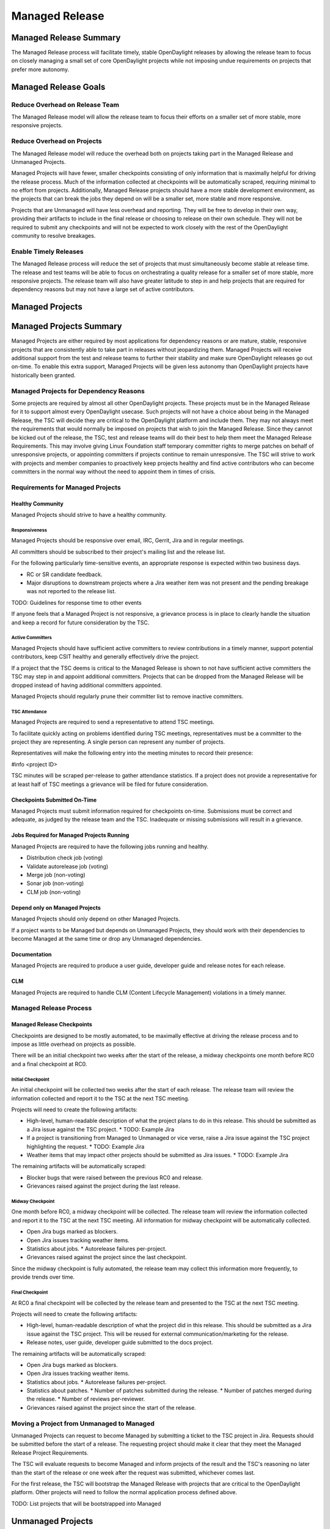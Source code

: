 ***************
Managed Release
***************

Managed Release Summary
=======================

The Managed Release process will facilitate timely, stable OpenDaylight
releases by allowing the release team to focus on closely managing a small set
of core OpenDaylight projects while not imposing undue requirements on projects
that prefer more autonomy.

Managed Release Goals
=====================

Reduce Overhead on Release Team
-------------------------------

The Managed Release model will allow the release team to focus their efforts
on a smaller set of more stable, more responsive projects.

Reduce Overhead on Projects
---------------------------

The Managed Release model will reduce the overhead both on projects taking
part in the Managed Release and Unmanaged Projects.

Managed Projects will have fewer, smaller checkpoints consisting of only
information that is maximally helpful for driving the release process. Much of
the information collected at checkpoints will be automatically scraped,
requiring minimal to no effort from projects. Additionally, Managed Release
projects should have a more stable development environment, as the projects
that can break the jobs they depend on will be a smaller set, more stable and
more responsive.

Projects that are Unmanaged will have less overhead and reporting. They will
be free to develop in their own way, providing their artifacts to include in
the final release or choosing to release on their own schedule. They will not
be required to submit any checkpoints and will not be expected to work closely
with the rest of the OpenDaylight community to resolve breakages.

Enable Timely Releases
----------------------

The Managed Release process will reduce the set of projects that must
simultaneously become stable at release time. The release and test teams will
be able to focus on orchestrating a quality release for a smaller set of more
stable, more responsive projects. The release team will also have greater
latitude to step in and help projects that are required for dependency reasons
but may not have a large set of active contributors.

Managed Projects
================

Managed Projects Summary
========================

Managed Projects are either required by most applications for dependency
reasons or are mature, stable, responsive projects that are consistently able
to take part in releases without jeopardizing them. Managed Projects will
receive additional support from the test and release teams to further their
stability and make sure OpenDaylight releases go out on-time. To enable this
extra support, Managed Projects will be given less autonomy than OpenDaylight
projects have historically been granted.

Managed Projects for Dependency Reasons
---------------------------------------

Some projects are required by almost all other OpenDaylight projects. These
projects must be in the Managed Release for it to support almost every
OpenDaylight usecase. Such projects will not have a choice about being in the
Managed Release, the TSC will decide they are critical to the OpenDaylight
platform and include them. They may not always meet the requirements that
would normally be imposed on projects that wish to join the Managed Release.
Since they cannot be kicked out of the release, the TSC, test and release teams
will do their best to help them meet the Managed Release Requirements. This
may involve giving Linux Foundation staff temporary committer rights to merge
patches on behalf of unresponsive projects, or appointing committers if
projects continue to remain unresponsive. The TSC will strive to work with
projects and member companies to proactively keep projects healthy and find
active contributors who can become committers in the normal way without the
need to appoint them in times of crisis.

Requirements for Managed Projects
---------------------------------

Healthy Community
+++++++++++++++++

Managed Projects should strive to have a healthy community.

Responsiveness
##############

Managed Projects should be responsive over email, IRC, Gerrit, Jira and in
regular meetings.

All committers should be subscribed to their project's mailing list and the
release list.

For the following particularly time-sensitive events, an appropriate response
is expected within two business days.

* RC or SR candidate feedback.
* Major disruptions to downstream projects where a Jira weather item was not
  present and the pending breakage was not reported to the release list.

TODO: Guidelines for response time to other events

If anyone feels that a Managed Project is not responsive, a grievance process
is in place to clearly handle the situation and keep a record for future
consideration by the TSC.

Active Committers
#################

Managed Projects should have sufficient active committers to review
contributions in a timely manner, support potential contributors, keep CSIT
healthy and generally effectively drive the project.

If a project that the TSC deems is critical to the Managed Release is shown to
not have sufficient active committers the TSC may step in and appoint
additional committers. Projects that can be dropped from the Managed Release
will be dropped instead of having additional committers appointed.

Managed Projects should regularly prune their committer list to remove
inactive committers.

TSC Attendance
##############

Managed Projects are required to send a representative to attend TSC meetings.

To facilitate quickly acting on problems identified during TSC meetings,
representatives must be a committer to the project they are representing. A
single person can represent any number of projects.

Representatives will make the following entry into the meeting minutes to
record their presence:

#info <project ID>

TSC minutes will be scraped per-release to gather attendance statistics. If a
project does not provide a representative for at least half of TSC meetings a
grievance will be filed for future consideration.

Checkpoints Submitted On-Time
+++++++++++++++++++++++++++++

Managed Projects must submit information required for checkpoints on-time.
Submissions must be correct and adequate, as judged by the release team and
the TSC. Inadequate or missing submissions will result in a grievance.

Jobs Required for Managed Projects Running
++++++++++++++++++++++++++++++++++++++++++

Managed Projects are required to have the following jobs running and healthy.

* Distribution check job (voting)
* Validate autorelease job (voting)
* Merge job (non-voting)
* Sonar job (non-voting)
* CLM job (non-voting)

Depend only on Managed Projects
+++++++++++++++++++++++++++++++

Managed Projects should only depend on other Managed Projects.

If a project wants to be Managed but depends on Unmanaged Projects, they
should work with their dependencies to become Managed at the same time or
drop any Unmanaged dependencies.

Documentation
+++++++++++++

Managed Projects are required to produce a user guide, developer guide and
release notes for each release.

CLM
+++

Managed Projects are required to handle CLM (Content Lifecycle Management)
violations in a timely manner.

Managed Release Process
-----------------------

Managed Release Checkpoints
+++++++++++++++++++++++++++

Checkpoints are designed to be mostly automated, to be maximally effective at
driving the release process and to impose as little overhead on projects as
possible.

There will be an initial checkpoint two weeks after the start of the release,
a midway checkpoints one month before RC0 and a final checkpoint at RC0.

Initial Checkpoint
##################

An initial checkpoint will be collected two weeks after the start of each
release. The release team will review the information collected and report
it to the TSC at the next TSC meeting.

Projects will need to create the following artifacts:

* High-level, human-readable description of what the project plans to do in this
  release. This should be submitted as a Jira issue against the TSC project.
  * TODO: Example Jira
* If a project is transitioning from Managed to Unmanaged or vice verse, raise
  a Jira issue against the TSC project highlighting the request.
  * TODO: Example Jira
* Weather items that may impact other projects should be submitted as Jira
  issues.
  * TODO: Example Jira

The remaining artifacts will be automatically scraped:

* Blocker bugs that were raised between the previous RC0 and release.
* Grievances raised against the project during the last release.

Midway Checkpoint
#################

One month before RC0, a midway checkpoint will be collected. The release team
will review the information collected and report it to the TSC at the next TSC
meeting. All information for midway checkpoint will be automatically collected.

* Open Jira bugs marked as blockers.
* Open Jira issues tracking weather items.
* Statistics about jobs.
  * Autorelease failures per-project.
* Grievances raised against the project since the last checkpoint.

Since the midway checkpoint is fully automated, the release team may collect
this information more frequently, to provide trends over time.

Final Checkpoint
################

At RC0 a final checkpoint will be collected by the release team and presented
to the TSC at the next TSC meeting.

Projects will need to create the following artifacts:

* High-level, human-readable description of what the project did in this
  release. This should be submitted as a Jira issue against the TSC project.
  This will be reused for external communication/marketing for the release.
* Release notes, user guide, developer guide submitted to the docs project.

The remaining artifacts will be automatically scraped:

* Open Jira bugs marked as blockers.
* Open Jira issues tracking weather items.
* Statistics about jobs.
  * Autorelease failures per-project.
* Statistics about patches.
  * Number of patches submitted during the release.
  * Number of patches merged during the release.
  * Number of reviews per-reviewer.
* Grievances raised against the project since the start of the release.

Moving a Project from Unmanaged to Managed
------------------------------------------

Unmanaged Projects can request to become Managed by submitting a ticket to the
TSC project in Jira. Requests should be submitted before the start of a
release. The requesting project should make it clear that they meet the Managed
Release Project Requirements.

The TSC will evaluate requests to become Managed and inform projects of the
result and the TSC's reasoning no later than the start of the release or one
week after the request was submitted, whichever comes last.

For the first release, the TSC will bootstrap the Managed Release with
projects that are critical to the OpenDaylight platform. Other projects will
need to follow the normal application process defined above.

TODO: List projects that will be bootstrapped into Managed

Unmanaged Projects
==================

Requirements for Unmanaged Projects
-----------------------------------

Unmanaged Project requirements are designed to be as low-overhead as possible
while still allowing for participation in the final release. If Unmanaged
Projects do not want to participate in the final release and instead provide
their artifacts to their consumers through another channel, there are no
requirements.

SNAPSHOT Versions by Release
++++++++++++++++++++++++++++

Unmanaged Projects can consume whichever version of their upstream
dependencies they want during most of the release cycle, but if they want
to be included in the final release distribution they must bump their versions
to SNAPSHOT no later than one week before RC0.

Jobs Required for Unmanaged Projects Running
++++++++++++++++++++++++++++++++++++++++++++

Unmanaged Projects that wish to take part in the final release must enable
the validate-autorelease job. Unmanaged Projects can release artifacts at
any time using the release job. To take part in the final release, Unmanaged
Projects will need to run the release job with the version of the final
distribution.

Added to Final Distribution POM
+++++++++++++++++++++++++++++++

In order to be included in the final distribution, Unmanaged Projects must
submit a patch to include themselves in the final distribution pom.xml file
no later than one week before RC0.

Unmanaged Release Process
-------------------------

Unmanaged Projects are free to follow their own processes. To have their
artifacts included in the final distribution, they need only follow the
Requirements for Unmanaged Projects above.

Checkpoints
+++++++++++

* There are no checkpoints for Unmanaged Projects.

Moving a Project from Managed to Unmanaged
------------------------------------------

Managed Projects that are not required for dependency reasons can submit a
request to be Unmanaged to the TSC project in Jira. Requests should be
submitted before the start of a release. Requests will be evaluated by the TSC.

TODO: Example Jira

The TSC may withdraw a project from the Managed Release at any time.

Installing Features from Unmanaged Projects
-------------------------------------------

Unmanaged Projects will have their artifacts included in the final release if
they are available on-time, but they will not be available to be installed
until the user does a repo:add.

TODO: Example of installing Unmanaged Project feature

Grievances
==========

For requirements that are difficult to automatically ascertain if a Managed
Project is following or not, there should be a clear reporting process in place.

Grievance reports should be filed against the TSC project in Jira. Very urgent
grievances can additionally be brought to the TSC's attention via the TSC's
mailing list.

Process for Reporting Unresponsive Projects
-------------------------------------------

If a Managed Project does not meet the Responsiveness Requirements, a grievance
report should be filed against the TSC project in Jira.

TODO: Link "Responsiveness Requirements" to section

Unresponsive project reports should include (at least):

* Project being reported
* Description
* Relevant Gerrit change IDs
* Relevant public email list posts
